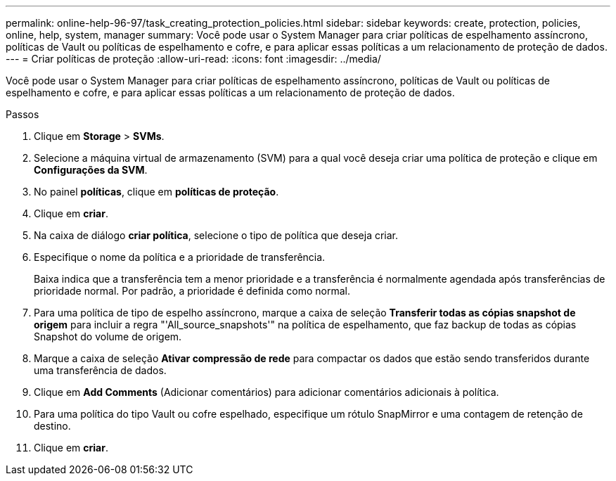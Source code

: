 ---
permalink: online-help-96-97/task_creating_protection_policies.html 
sidebar: sidebar 
keywords: create, protection, policies, online, help, system, manager 
summary: Você pode usar o System Manager para criar políticas de espelhamento assíncrono, políticas de Vault ou políticas de espelhamento e cofre, e para aplicar essas políticas a um relacionamento de proteção de dados. 
---
= Criar políticas de proteção
:allow-uri-read: 
:icons: font
:imagesdir: ../media/


[role="lead"]
Você pode usar o System Manager para criar políticas de espelhamento assíncrono, políticas de Vault ou políticas de espelhamento e cofre, e para aplicar essas políticas a um relacionamento de proteção de dados.

.Passos
. Clique em *Storage* > *SVMs*.
. Selecione a máquina virtual de armazenamento (SVM) para a qual você deseja criar uma política de proteção e clique em *Configurações da SVM*.
. No painel *políticas*, clique em *políticas de proteção*.
. Clique em *criar*.
. Na caixa de diálogo *criar política*, selecione o tipo de política que deseja criar.
. Especifique o nome da política e a prioridade de transferência.
+
Baixa indica que a transferência tem a menor prioridade e a transferência é normalmente agendada após transferências de prioridade normal. Por padrão, a prioridade é definida como normal.

. Para uma política de tipo de espelho assíncrono, marque a caixa de seleção *Transferir todas as cópias snapshot de origem* para incluir a regra "'All_source_snapshots'" na política de espelhamento, que faz backup de todas as cópias Snapshot do volume de origem.
. Marque a caixa de seleção *Ativar compressão de rede* para compactar os dados que estão sendo transferidos durante uma transferência de dados.
. Clique em *Add Comments* (Adicionar comentários) para adicionar comentários adicionais à política.
. Para uma política do tipo Vault ou cofre espelhado, especifique um rótulo SnapMirror e uma contagem de retenção de destino.
. Clique em *criar*.

